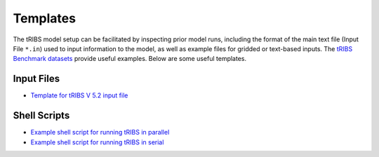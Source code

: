 Templates
=========
The tRIBS model setup can be facilitated by inspecting prior model runs, including the format of the main text file (Input File ``*.in``) used to input information to the model, as well as example files for gridded or text-based inputs. The `tRIBS Benchmark datasets <https://tribshms.readthedocs.io/en/latest/man/BenchMarks.html>`_ provide useful examples. Below are some useful templates.

Input Files
-----------

- `Template for tRIBS V 5.2 input file <https://gist.github.com/tribshms/84204d6ab53e0ec9b673d4f2413790f2>`_

Shell Scripts
-------------

- `Example shell script for running tRIBS in parallel <https://gist.github.com/tribshms/f410c644f5419a41de1a5dac317fa2b5>`_
- `Example shell script for running tRIBS in serial <https://gist.github.com/tribshms/c341be3abb375fadb225336cc2aebe38>`_